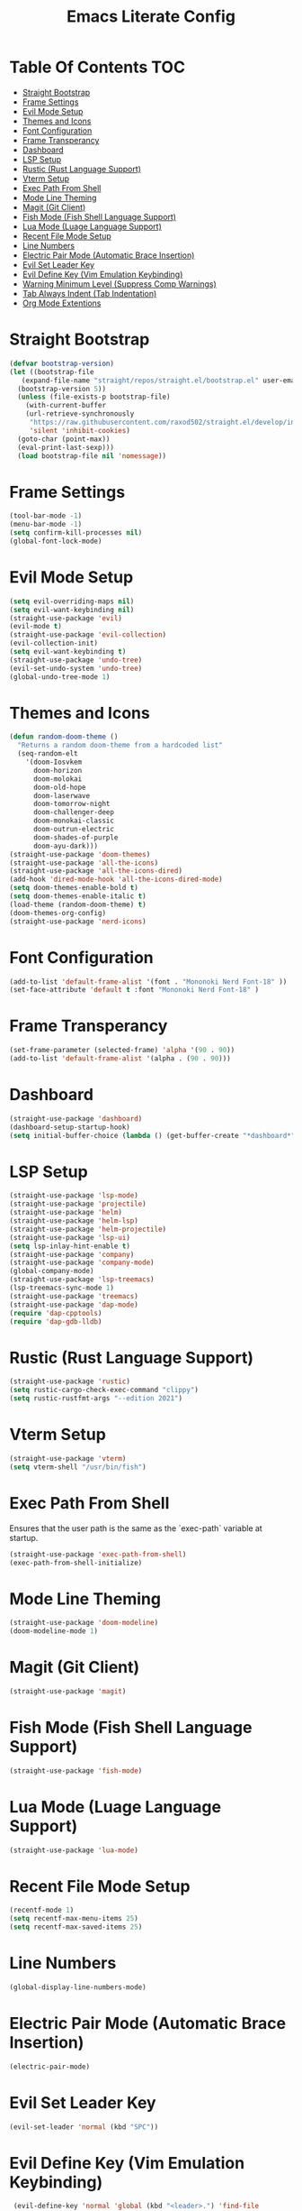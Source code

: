 #+TITLE: Emacs Literate Config

* Table Of Contents                                                     :TOC:
- [[#straight-bootstrap][Straight Bootstrap]]
- [[#frame-settings][Frame Settings]]
- [[#evil-mode-setup][Evil Mode Setup]]
- [[#themes-and-icons][Themes and Icons]]
- [[#font-configuration][Font Configuration]]
- [[#frame-transperancy][Frame Transperancy]]
- [[#dashboard][Dashboard]]
- [[#lsp-setup][LSP Setup]]
- [[#rustic-rust-language-support][Rustic (Rust Language Support)]]
- [[#vterm-setup][Vterm Setup]]
- [[#exec-path-from-shell][Exec Path From Shell]]
- [[#mode-line-theming][Mode Line Theming]]
- [[#magit-git-client][Magit (Git Client)]]
- [[#fish-mode-fish-shell-language-support][Fish Mode (Fish Shell Language Support)]]
- [[#lua-mode-luage-language-support][Lua Mode (Luage Language Support)]]
- [[#recent-file-mode-setup][Recent File Mode Setup]]
- [[#line-numbers][Line Numbers]]
- [[#electric-pair-mode-automatic-brace-insertion][Electric Pair Mode (Automatic Brace Insertion)]]
- [[#evil-set-leader-key][Evil Set Leader Key]]
- [[#evil-define-key-vim-emulation-keybinding][Evil Define Key (Vim Emulation Keybinding)]]
- [[#warning-minimum-level-suppress-comp-warnings][Warning Minimum Level (Suppress Comp Warnings)]]
- [[#tab-always-indent-tab-indentation][Tab Always Indent (Tab Indentation)]]
- [[#org-mode-extentions][Org Mode Extentions]]

* Straight Bootstrap
#+BEGIN_SRC emacs-lisp
  (defvar bootstrap-version)
  (let ((bootstrap-file
	 (expand-file-name "straight/repos/straight.el/bootstrap.el" user-emacs-directory))
	(bootstrap-version 5))
    (unless (file-exists-p bootstrap-file)
      (with-current-buffer
	  (url-retrieve-synchronously
	   "https://raw.githubusercontent.com/raxod502/straight.el/develop/install.el"
	   'silent 'inhibit-cookies)
	(goto-char (point-max))
	(eval-print-last-sexp)))
    (load bootstrap-file nil 'nomessage))

#+END_SRC

* Frame Settings
#+BEGIN_SRC emacs-lisp
  (tool-bar-mode -1)
  (menu-bar-mode -1)
  (setq confirm-kill-processes nil)
  (global-font-lock-mode)
#+END_SRC

* Evil Mode Setup
#+BEGIN_SRC emacs-lisp
  (setq evil-overriding-maps nil)
  (setq evil-want-keybinding nil)
  (straight-use-package 'evil)
  (evil-mode t)
  (straight-use-package 'evil-collection)
  (evil-collection-init)
  (setq evil-want-keybinding t)
  (straight-use-package 'undo-tree)
  (evil-set-undo-system 'undo-tree)
  (global-undo-tree-mode 1)
#+END_SRC

* Themes and Icons
#+BEGIN_SRC emacs-lisp
  (defun random-doom-theme ()
    "Returns a random doom-theme from a hardcoded list"
    (seq-random-elt
	  '(doom-Iosvkem
	    doom-horizon
	    doom-molokai
	    doom-old-hope
	    doom-laserwave
	    doom-tomorrow-night
	    doom-challenger-deep
	    doom-monokai-classic
	    doom-outrun-electric
	    doom-shades-of-purple
	    doom-ayu-dark)))
  (straight-use-package 'doom-themes)
  (straight-use-package 'all-the-icons)
  (straight-use-package 'all-the-icons-dired)
  (add-hook 'dired-mode-hook 'all-the-icons-dired-mode)
  (setq doom-themes-enable-bold t)
  (setq doom-themes-enable-italic t)
  (load-theme (random-doom-theme) t)
  (doom-themes-org-config)
  (straight-use-package 'nerd-icons)
#+END_SRC

* Font Configuration
#+BEGIN_SRC emacs-lisp
  (add-to-list 'default-frame-alist '(font . "Mononoki Nerd Font-18" ))
  (set-face-attribute 'default t :font "Mononoki Nerd Font-18" )
#+END_SRC

* Frame Transperancy
#+BEGIN_SRC emacs-lisp
  (set-frame-parameter (selected-frame) 'alpha '(90 . 90))
  (add-to-list 'default-frame-alist '(alpha . (90 . 90)))
#+END_SRC

* Dashboard
#+BEGIN_SRC emacs-lisp
  (straight-use-package 'dashboard)
  (dashboard-setup-startup-hook)
  (setq initial-buffer-choice (lambda () (get-buffer-create "*dashboard*")))
#+END_SRC

* LSP Setup
#+BEGIN_SRC emacs-lisp
  (straight-use-package 'lsp-mode)
  (straight-use-package 'projectile)
  (straight-use-package 'helm)
  (straight-use-package 'helm-lsp)
  (straight-use-package 'helm-projectile)
  (straight-use-package 'lsp-ui)
  (setq lsp-inlay-hint-enable t)
  (straight-use-package 'company)
  (straight-use-package 'company-mode)
  (global-company-mode)
  (straight-use-package 'lsp-treemacs)
  (lsp-treemacs-sync-mode 1)
  (straight-use-package 'treemacs)
  (straight-use-package 'dap-mode)
  (require 'dap-cpptools)
  (require 'dap-gdb-lldb)
#+END_SRC

* Rustic (Rust Language Support)
#+BEGIN_SRC emacs-lisp
  (straight-use-package 'rustic)
  (setq rustic-cargo-check-exec-command "clippy")
  (setq rustic-rustfmt-args "--edition 2021")
#+END_SRC

* Vterm Setup
#+BEGIN_SRC emacs-lisp
 (straight-use-package 'vterm)
 (setq vterm-shell "/usr/bin/fish")
#+END_SRC

* Exec Path From Shell 
Ensures that the user path is the same as the `exec-path` variable at startup.
#+BEGIN_SRC emacs-lisp
 (straight-use-package 'exec-path-from-shell)
 (exec-path-from-shell-initialize)
#+END_SRC

* Mode Line Theming
#+BEGIN_SRC emacs-lisp
  (straight-use-package 'doom-modeline)
  (doom-modeline-mode 1)
#+END_SRC

* Magit (Git Client)
#+BEGIN_SRC emacs-lisp
 (straight-use-package 'magit)
#+END_SRC

* Fish Mode (Fish Shell Language Support)
#+BEGIN_SRC emacs-lisp
 (straight-use-package 'fish-mode)
#+END_SRC

* Lua Mode (Luage Language Support)
#+BEGIN_SRC emacs-lisp
 (straight-use-package 'lua-mode)
#+END_SRC

* Recent File Mode Setup
#+BEGIN_SRC emacs-lisp
  (recentf-mode 1)
  (setq recentf-max-menu-items 25)
  (setq recentf-max-saved-items 25)
#+END_SRC

* Line Numbers
#+BEGIN_SRC emacs-lisp
 (global-display-line-numbers-mode)
#+END_SRC

* Electric Pair Mode (Automatic Brace Insertion)
#+BEGIN_SRC emacs-lisp
 (electric-pair-mode)
#+END_SRC

* Evil Set Leader Key
#+BEGIN_SRC emacs-lisp
  (evil-set-leader 'normal (kbd "SPC"))
#+END_SRC

* Evil Define Key (Vim Emulation Keybinding)
#+BEGIN_SRC emacs-lisp
  (evil-define-key 'normal 'global (kbd "<leader>.") 'find-file
    (kbd "<leader> o t") 'vterm
    (kbd "<leader> f r") 'recentf-open-files
    (kbd "<leader> b p") 'previous-buffer
    (kbd "<leader> b n") 'next-buffer
    (kbd "<leader> SPC") 'projectile-find-file
    (kbd "<leader> w w") 'evil-window-next
    (kbd "<leader> w v") 'evil-window-vsplit
    (kbd "<leader> w h") 'evil-window-split
    (kbd "<leader> w c") 'evil-window-delete
    (kbd "<leader> c l") 'org-store-link
    (kbd "<leader> c a") 'org-agenda
    (kbd "<leader> c c") 'org-capture)
 (evil-define-key 'normal dired-mode-map
   (kbd "h") 'dired-up-directory
   (kbd "l") 'dired-find-file)
#+END_SRC

* Warning Minimum Level (Suppress Comp Warnings)
#+BEGIN_SRC emacs-lisp
 (setq warning-minimum-level-level ":error")
#+END_SRC

* Tab Always Indent (Tab Indentation)
#+BEGIN_SRC emacs-lisp
  (setq tab-always-indent 'complete)
#+END_SRC

* Org Mode Extentions
#+BEGIN_SRC emacs-lisp
  (straight-use-package 'toc-org)
  (add-hook 'org-mode-hook 'toc-org-mode)
#+END_SRC
